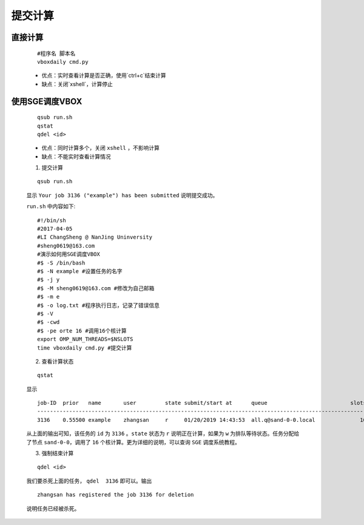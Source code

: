 提交计算
========

直接计算
--------

    ::

        #程序名 脚本名
        vboxdaily cmd.py

    - 优点：实时查看计算是否正确，使用`ctrl+c`结束计算

    - 缺点：关闭`xshell`，计算停止



使用SGE调度VBOX
---------------

    ::

        qsub run.sh
        qstat
        qdel <id>

    - 优点：同时计算多个，关闭 ``xshell`` ，不影响计算
    - 缺点：不能实时查看计算情况

    1. 提交计算

    ::

        qsub run.sh

    显示 ``Your job 3136 ("example") has been submitted`` 说明提交成功。
    
    
    ``run.sh`` 中内容如下::

        #!/bin/sh
        #2017-04-05
        #LI ChangSheng @ NanJing Uninversity 
        #sheng0619@163.com
        #演示如何用SGE调度VBOX
        #$ -S /bin/bash
        #$ -N example #设置任务的名字
        #$ -j y
        #$ -M sheng0619@163.com #修改为自己邮箱
        #$ -m e
        #$ -o log.txt #程序执行日志，记录了错误信息
        #$ -V
        #$ -cwd
        #$ -pe orte 16 #调用16个核计算
        export OMP_NUM_THREADS=$NSLOTS
        time vboxdaily cmd.py #提交计算 

    2. 查看计算状态

    ::

        qstat

    显示
    ::
    
        job-ID  prior   name       user         state submit/start at      queue                          slots ja-task-ID 
        -----------------------------------------------------------------------------------------------------------------
        3136    0.55500 example    zhangsan     r     01/20/2019 14:43:53  all.q@sand-0-0.local              16        

    从上面的输出可知，该任务的 ``id`` 为 ``3136`` 。``state`` 状态为 ``r`` 说明正在计算，如果为 ``w`` 为排队等待状态。任务分配给了节点 ``sand-0-0``，调用了 ``16`` 个核计算。更为详细的说明，可以查询 ``SGE`` 调度系统教程。

    3. 强制结束计算

    ::

        qdel <id>

    我们要杀死上面的任务， ``qdel  3136`` 即可以。输出
    ::
    
        zhangsan has registered the job 3136 for deletion
    
    说明任务已经被杀死。
